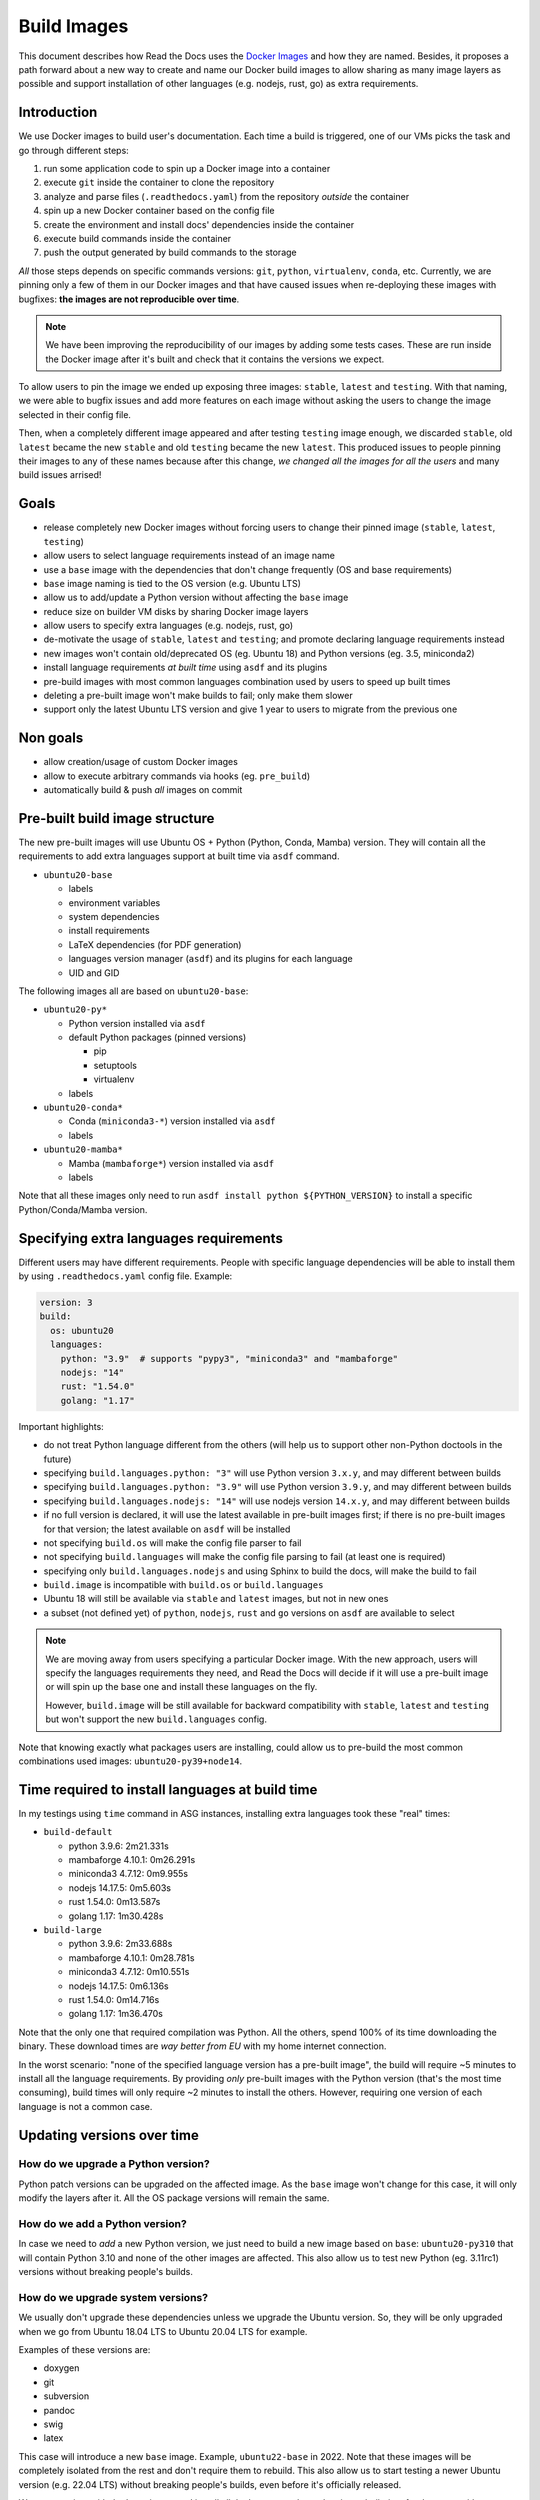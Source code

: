 Build Images
============

This document describes how Read the Docs uses the `Docker Images`_ and how they are named.
Besides, it proposes a path forward about a new way to create and name our Docker build images to allow sharing as many image layers as possible
and support installation of other languages (e.g. nodejs, rust, go) as extra requirements.

.. _Docker Images: https://github.com/readthedocs/readthedocs-docker-images


Introduction
------------

We use Docker images to build user's documentation.
Each time a build is triggered, one of our VMs picks the task
and go through different steps:

#. run some application code to spin up a Docker image into a container
#. execute ``git`` inside the container to clone the repository
#. analyze and parse files (``.readthedocs.yaml``) from the repository *outside* the container
#. spin up a new Docker container based on the config file
#. create the environment and install docs' dependencies inside the container
#. execute build commands inside the container
#. push the output generated by build commands to the storage

*All* those steps depends on specific commands versions: ``git``, ``python``, ``virtualenv``, ``conda``, etc.
Currently, we are pinning only a few of them in our Docker images and that have caused issues
when re-deploying these images with bugfixes: **the images are not reproducible over time**.

.. note::

   We have been improving the reproducibility of our images by adding some tests cases.
   These are run inside the Docker image after it's built and check that it contains the versions we expect.

To allow users to pin the image we ended up exposing three images: ``stable``, ``latest`` and ``testing``.
With that naming, we were able to bugfix issues and add more features
on each image without asking the users to change the image selected in their config file.

Then, when a completely different image appeared and after testing ``testing`` image enough,
we discarded ``stable``, old ``latest`` became the new ``stable`` and old ``testing`` became the new ``latest``.
This produced issues to people pinning their images to any of these names because after this change,
*we changed all the images for all the users* and many build issues arrised!


Goals
-----

* release completely new Docker images without forcing users to change their pinned image (``stable``, ``latest``, ``testing``)
* allow users to select language requirements instead of an image name
* use a ``base`` image with the dependencies that don't change frequently (OS and base requirements)
* ``base`` image naming is tied to the OS version (e.g. Ubuntu LTS)
* allow us to add/update a Python version without affecting the ``base`` image
* reduce size on builder VM disks by sharing Docker image layers
* allow users to specify extra languages (e.g. nodejs, rust, go)
* de-motivate the usage of ``stable``, ``latest`` and ``testing``; and promote declaring language requirements instead
* new images won't contain old/deprecated OS (eg. Ubuntu 18) and Python versions (eg. 3.5, miniconda2)
* install language requirements *at built time* using ``asdf`` and its plugins
* pre-build images with most common languages combination used by users to speed up built times
* deleting a pre-built image won't make builds to fail; only make them slower
* support only the latest Ubuntu LTS version and give 1 year to users to migrate from the previous one


Non goals
---------

* allow creation/usage of custom Docker images
* allow to execute arbitrary commands via hooks (eg. ``pre_build``)
* automatically build & push *all* images on commit


Pre-built build image structure
-------------------------------

.. Taken from https://github.com/readthedocs/readthedocs-docker-images/blob/master/Dockerfile

The new pre-built images will use Ubuntu OS + Python (Python, Conda, Mamba) version.
They will contain all the requirements to add extra languages support at built time via ``asdf`` command.

* ``ubuntu20-base``

  * labels
  * environment variables
  * system dependencies
  * install requirements
  * LaTeX dependencies (for PDF generation)
  * languages version manager (``asdf``) and its plugins for each language
  * UID and GID

The following images all are based on ``ubuntu20-base``:

* ``ubuntu20-py*``

  * Python version installed via ``asdf``
  * default Python packages (pinned versions)

    * pip
    * setuptools
    * virtualenv

  * labels

* ``ubuntu20-conda*``

  * Conda (``miniconda3-*``) version installed via ``asdf``
  * labels

* ``ubuntu20-mamba*``

  * Mamba (``mambaforge*``) version installed via ``asdf``
  * labels

Note that all these images only need to run ``asdf install python ${PYTHON_VERSION}``
to install a specific Python/Conda/Mamba version.

.. Build all these images with Docker

   docker build -t readthedocs/build:ubuntu20-base -f Dockerfile.base .
   docker build -t readthedocs/build:ubuntu20-py39 -f Dockerfile.py39 .
   docker build -t readthedocs/build:ubuntu20-conda47 -f Dockerfile.conda47 .

   Check the shared space between images
   docker system df --verbose | grep -E 'SHARED SIZE|readthedocs'

   REPOSITORY          TAG                 IMAGE ID            CREATED ago             SIZE                SHARED SIZE         UNIQUE SiZE         CONTAINERS
   readthedocs/build   ubuntu20-conda47    23378d0eab23        32 seconds ago ago      6.252GB             5.906GB             346.5MB             0
   readthedocs/build   ubuntu20-py39       e696c672302e        2 minutes ago ago       6.184GB             5.906GB             278.7MB             0
   readthedocs/build   ubuntu20-mamba410   1a1f6a2eeeec        5 minutes ago ago       6.451GB             5.906GB             545.7MB             0
   readthedocs/build   ubuntu20-py27       bed2a8953854        About an hour ago ago   6.065GB             5.906GB             159.6MB             0
   readthedocs/build   ubuntu20-py38       b197e9aeeae4        About an hour ago ago   6.172GB             5.906GB             266.5MB             0
   readthedocs/build   ubuntu20-base       49b683d70723        About an hour ago ago   5.906GB             5.906GB             0B                  0

   Initial Dockerfile.* as example for this are pushed in this PR
   https://github.com/readthedocs/readthedocs-docker-images/pull/166

   Note that once the -base image is built, the other ones are **fast** to build.


Specifying extra languages requirements
---------------------------------------

Different users may have different requirements.
People with specific language dependencies will be able to install them by using ``.readthedocs.yaml`` config file.
Example:

.. code:: yaml

   version: 3
   build:
     os: ubuntu20
     languages:
       python: "3.9"  # supports "pypy3", "miniconda3" and "mambaforge"
       nodejs: "14"
       rust: "1.54.0"
       golang: "1.17"

Important highlights:

* do not treat Python language different from the others (will help us to support other non-Python doctools in the future)
* specifying ``build.languages.python: "3"`` will use Python version ``3.x.y``, and may different between builds
* specifying ``build.languages.python: "3.9"`` will use Python version ``3.9.y``, and may different between builds
* specifying ``build.languages.nodejs: "14"`` will use nodejs version ``14.x.y``, and may different between builds
* if no full version is declared, it will use the latest available in pre-built images first; if there is no pre-built images for that version; the latest available on ``asdf`` will be installed
* not specifying ``build.os`` will make the config file parser to fail
* not specifying ``build.languages`` will make the config file parsing to fail (at least one is required)
* specifying only ``build.languages.nodejs`` and using Sphinx to build the docs, will make the build to fail
* ``build.image`` is incompatible with ``build.os`` or ``build.languages``
* Ubuntu 18 will still be available via ``stable`` and ``latest`` images, but not in new ones
* a subset (not defined yet) of ``python``, ``nodejs``, ``rust`` and ``go`` versions on ``asdf`` are available to select

.. note::

   We are moving away from users specifying a particular Docker image.
   With the new approach, users will specify the languages requirements they need,
   and Read the Docs will decide if it will use a pre-built image or will spin up the base one and install these languages on the fly.

   However, ``build.image`` will be still available for backward compatibility with ``stable``, ``latest`` and ``testing`` but won't support the new ``build.languages`` config.

Note that knowing exactly what packages users are installing,
could allow us to pre-build the most common combinations used images: ``ubuntu20-py39+node14``.


Time required to install languages at build time
------------------------------------------------

In my testings using ``time`` command in ASG instances,
installing extra languages took these "real" times:

* ``build-default``

  * python 3.9.6: 2m21.331s
  * mambaforge 4.10.1: 0m26.291s
  * miniconda3 4.7.12: 0m9.955s
  * nodejs 14.17.5: 0m5.603s
  * rust 1.54.0: 0m13.587s
  * golang 1.17: 1m30.428s

* ``build-large``

  * python 3.9.6: 2m33.688s
  * mambaforge 4.10.1: 0m28.781s
  * miniconda3 4.7.12: 0m10.551s
  * nodejs 14.17.5: 0m6.136s
  * rust 1.54.0: 0m14.716s
  * golang 1.17: 1m36.470s

Note that the only one that required compilation was Python.
All the others, spend 100% of its time downloading the binary.
These download times are *way better from EU* with my home internet connection.

In the worst scenario: "none of the specified language version has a pre-built image",
the build will require ~5 minutes to install all the language requirements.
By providing *only* pre-built images with the Python version (that's the most time consuming),
build times will only require ~2 minutes to install the others.
However, requiring one version of each language is not a common case.


Updating versions over time
---------------------------

How do we upgrade a Python version?
~~~~~~~~~~~~~~~~~~~~~~~~~~~~~~~~~~~

Python patch versions can be upgraded on the affected image.
As the ``base`` image won't change for this case, it will only modify the layers after it.
All the OS package versions will remain the same.

How do we add a Python version?
~~~~~~~~~~~~~~~~~~~~~~~~~~~~~~~

In case we need to *add* a new Python version, we just need to build a new image based on ``base``:
``ubuntu20-py310`` that will contain Python 3.10 and none of the other images are affected.
This also allow us to test new Python (eg. 3.11rc1) versions without breaking people's builds.


How do we upgrade system versions?
~~~~~~~~~~~~~~~~~~~~~~~~~~~~~~~~~~

We usually don't upgrade these dependencies unless we upgrade the Ubuntu version.
So, they will be only upgraded when we go from Ubuntu 18.04 LTS to Ubuntu 20.04 LTS for example.

Examples of these versions are:

* doxygen
* git
* subversion
* pandoc
* swig
* latex

This case will introduce a new ``base`` image. Example, ``ubuntu22-base`` in 2022.
Note that these images will be completely isolated from the rest and don't require them to rebuild.
This also allow us to start testing a newer Ubuntu version (e.g. 22.04 LTS) without breaking people's builds,
even before it's officially released.

We can start just with the ``base`` image and install all the languages dependencies at built time for the tests,
without building many images based on the new OS version and having to store them on disk without people using them.


How do we add an extra requirement?
~~~~~~~~~~~~~~~~~~~~~~~~~~~~~~~~~~~

In case we need to add an extra requirement to the ``base`` image,
we will need to rebuild all of them.
The new image *may have different package versions* since there may be updates on the Ubuntu repositories.
This conveys some risk here, but in general we shouldn't require to add packages to the base images.

In case we need an extra requirement for *all our images*,
I'd recommend to add it when creating a new base image.

If it's strongly needed and we can't wait for a new base image,
we could install it at build time in a similar way as we do with ``build.apt_packages`` as a temporal workaround.


How do we remove an old Python version?
~~~~~~~~~~~~~~~~~~~~~~~~~~~~~~~~~~~~~~~

At some point, an old version of Python will be deprecated (eg. 3.4) and will be removed.
To achieve this, we can just remove the the pre-built Docker image affected: ``ubuntu20-py34``,
once there are no users depending on it anymore (``build.os: ubuntu20`` and ``build.languages.python: 3.4``).

We will know which projects are using these images because they are pinning these specific versions in the config file.
We could show a message in the build output page and also send them an email with the EOL date for this image.

However, removing an image that it's being currently used by some users won't make their builds to fail.
Instead, that Python version will be installed at build time from the ``base`` image;
adding a "penalization" time to those projects and motivating them to move forward to a newer version.


Deprecation plan
----------------

It seems we have ~50Gb free on builders disks.
Considering that the new images will be sized approximately (built on ``build-large`` as test):

* ``ubuntu20-base``: 6Gb
* ``ubuntu20-py27``: 150Mb
* ``ubuntu20-py38``: 250Mb
* ``ubuntu20-py39``: 300Mb
* ``ubuntu20-conda47``: 350Mb
* ``ubuntu20-mamba410``: 550Mb

which is about ~8Gb in total, we still have plenty of space.

We could keep ``stable``, ``latest`` and ``testing`` for some good amount of time without worry too much.
However, new projects shouldn't be able to select these images and they will be forced to use ``build.os`` and ``build.languages``.

We may want to keep only the latest Ubuntu LTS releases available in production,
with a special consideration for our current Ubuntu 18.04 LTS on ``stable``, ``latest`` and ``testing`` because 100% of the projects depend on them currently.
Once Ubuntu 22.04 LTS is released, we should communicate that Ubuntu 20.04 LTS is deprecated,
and give users 2 years to migrate to a newer image (1 year less than the official Ubuntu support for LTS images)

.. warning::

   Deleting ``-base`` images from the build servers **will make project's builds to fail**.
   We want to keep supporting them as much as we can, but having a well-defined deprecation policy is a win.


Work required and rollout plan
------------------------------

The following steps are required to support the full proposal of this document.

#. allow users to install extras languages requirements via config file

   * update config file to support ``build.os`` and ``build.languages`` config
   * modify builder code to run ``asdf install`` for all supported languages

#. build new Docker images with new structure (``ubuntu20-base``)

   * build new images with Ubuntu 20.04 LTS and pre-installed ``asdf`` with all its plugins
   * do not install any language version on pre-built images
   * deploy builders with new base image

#. update builders to install ``build.languages`` selected by the user


At this point, we will have a full working setup.
It will be opt-in by using the new Config File V3.
However, *all languages* will be installed at build time;
which will "penalize" all projects because all of them will have to install Python.

After testing this for some time, we can continue with the following steps that provides pre-built images:

#. pre-build latest 3 Python versions and Python 2.7, latest conda and latest mamba without extra languages

   * ``ubuntu20-py27``
   * ``ubuntu20-py37``, ``ubuntu20-py38``, ``ubuntu20-py39``
   * ``ubuntu20-miniconda47``
   * ``ubuntu20-mambaforge410``
   * deploy builders with new pre-built images

#. add feature flag to force new projects to use Config File V3 (``build.os`` and ``build.language``)

#. collect some data on most used languages combinations and pre-built Docker images for them


Conclusion
----------

There is no need to differentiate the images by its state (stable, latest, testing)
but by its main base differences: OS and Python version.
The version of the OS will change many library versions,
LaTeX dependencies, basic required commands like git and more,
that doesn't seem to be useful to have the same OS version with different states.

Allowing users to install extra languages by using the Config File will cover most of the support requests we have had in the past.
It also will allow us to know more about how our users are using the platform to make future decisions based on this data.
Exposing users how we want them to use our platform will allow us to be able to maintain it longer,
than giving the option to select a specific Docker image by name that it's not freezed.

Finally, having the ability to deprecate and *remove* pre-built images from our builders over time,
will reduce the maintainance work required from the the core team and also will reduce the disk space required.
We can always support all the languages versions by installing them at build time.
The only required pre-built image for this are the OS ``-base`` images.
In fact, even after decided to deprecate and removed a pre-built image from the builders,
we can re-build it if we find that it's affecting many projects and slowing down their builds too much,
causing us problems.
